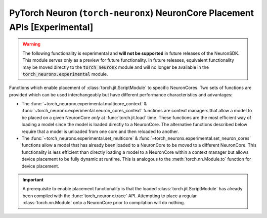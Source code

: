 .. _torch_neuronx_core_placement_api:

PyTorch Neuron (``torch-neuronx``) NeuronCore Placement APIs **[Experimental]**
===============================================================================

.. warning::

    The following functionality is experimental and **will not be supported** in
    future releases of the NeuronSDK. This module serves only as a preview for
    future functionality. In future releases, equivalent functionality may
    be moved directly to the :code:`torch_neuronx` module and will no longer be
    available in the :code:`torch_neuronx.experimental` module.


Functions which enable placement of :class:`torch.jit.ScriptModule` to specific
NeuronCores. Two sets of functions are provided which can be used
interchangeably but have different performance characteristics and advantages:

- The :func:`~torch_neuronx.experimental.multicore_context` &
  :func:`~torch_neuronx.experimental.neuron_cores_context` functions are context
  managers that allow a model to be placed on a given NeuronCore *only* at
  :func:`torch.jit.load` time. These functions are the most efficient way of
  loading a model since the model is loaded directly to a NeuronCore. The
  alternative functions described below require that a model is unloaded from
  one core and then reloaded to another.
- The :func:`~torch_neuronx.experimental.set_multicore` &
  :func:`~torch_neuronx.experimental.set_neuron_cores` functions allow a model
  that has already been loaded to a NeuronCore to be moved to a different
  NeuronCore. This functionality is less efficient than directly loading a model
  to a NeuronCore within a context manager but allows device placement to be
  fully dynamic at runtime. This is analogous to the :meth:`torch.nn.Module.to`
  function for device placement.

.. important::

    A prerequisite to enable placement functionality is that
    the loaded :class:`torch.jit.ScriptModule` has already been compiled with
    the :func:`torch_neuronx.trace` API. Attempting to place a regular
    :class:`torch.nn.Module` onto a NeuronCore prior to compilation will do
    nothing.

.. py:function:: torch_neuronx.experimental.set_neuron_cores(trace: torch.jit.ScriptModule, start_nc: int=-1, nc_count: int=-1)

    Set the NeuronCore start/count for all Neuron subgraphs in a torch Module.

    This will unload the model from an existing NeuronCore if it is already
    loaded.

    *Requires Torch 1.8+*

    :arg ~torch.jit.ScriptModule trace: A torch module which contains one or more Neuron subgraphs.
    :keyword int start_nc: The starting NeuronCore index where the Module is placed. The
        value ``-1`` automatically loads to the optimal NeuronCore (least
        used). Note that this index is always relative to NeuronCores
        visible to this process.
    :keyword int nc_count: The number of NeuronCores to use. The value ``-1``
        will load a model to exactly one NeuronCore. If ``nc_count``
        is greater than than one, the model will be replicated across multiple
        NeuronCores.

    :raises [RuntimeError]: If the Neuron runtime cannot be initialized.
    :raises [ValueError]: If the ``nc_count`` is an invalid number of NeuronCores.

    .. rubric:: Examples

    *Single Load*: Move a model to the first visible NeuronCore after
    loading.

    .. code-block:: python

        model = torch.jit.load('example_neuron_model.pt')
        torch_neuronx.experimental.set_neuron_cores(model, start_nc=0, nc_count=1)

        model(example) # Executes on NeuronCore 0
        model(example) # Executes on NeuronCore 0
        model(example) # Executes on NeuronCore 0

    *Multiple Core Replication*: Replicate a model to 2 NeuronCores after
    loading. This allows a single :class:`torch.jit.ScriptModule` to
    use multiple NeuronCores by running round-robin executions.

    .. code-block:: python

        model = torch.jit.load('example_neuron_model.pt')
        torch_neuronx.experimental.set_neuron_cores(model, start_nc=2, nc_count=2)

        model(example) # Executes on NeuronCore 2
        model(example) # Executes on NeuronCore 3
        model(example) # Executes on NeuronCore 2

    *Multiple Model Load*: Move and pin 2 models to separate NeuronCores.
    This causes each :class:`torch.jit.ScriptModule` to always execute on
    a specific NeuronCore.

    .. code-block:: python

        model1 = torch.jit.load('example_neuron_model.pt')
        torch_neuronx.experimental.set_neuron_cores(model1, start_nc=2)

        model2 = torch.jit.load('example_neuron_model.pt')
        torch_neuronx.experimental.set_neuron_cores(model2, start_nc=0)

        model1(example) # Executes on NeuronCore 2
        model1(example) # Executes on NeuronCore 2
        model2(example) # Executes on NeuronCore 0
        model2(example) # Executes on NeuronCore 0


.. py:function:: torch_neuronx.experimental.set_multicore(trace: torch.jit.ScriptModule)

    Loads all Neuron subgraphs in a torch Module to all visible NeuronCores.

    This loads each Neuron subgraph within a :class:`torch.jit.ScriptModule`
    to multiple NeuronCores without requiring multiple calls to
    :func:`torch.jit.load`. This allows a single
    :class:`torch.jit.ScriptModule` to use multiple NeuronCores for
    concurrent threadsafe inferences. Executions use a round-robin strategy
    to distribute across NeuronCores.

    This will unload the model from an existing NeuronCore if it is already
    loaded.

    *Requires Torch 1.8+*

    :arg ~torch.jit.ScriptModule trace: A torch module which contains one or more Neuron subgraphs.

    :raises [RuntimeError]: If the Neuron runtime cannot be initialized.

    .. rubric:: Examples

    *Multiple Core Replication*: Move a model across all visible
    NeuronCores after loading. This allows a single
    :class:`torch.jit.ScriptModule` to use all NeuronCores by
    running round-robin executions.

    .. code-block:: python

        model = torch.jit.load('example_neuron_model.pt')
        torch_neuronx.experimental.set_multicore(model)

        model(example) # Executes on NeuronCore 0
        model(example) # Executes on NeuronCore 1
        model(example) # Executes on NeuronCore 2


.. py:function:: torch_neuronx.experimental.neuron_cores_context(start_nc: int=-1, nc_count: int=-1)

    A context which sets the NeuronCore start/count for Neuron models loaded
    with :func:`torch.jit.load`.

    This context manager may only be used when loading a model with
    :func:`torch.jit.load`. A model which has already been loaded into memory
    will not be affected by this context manager. Furthermore, after loading the
    model, inferences do not need to occur in this context in order to use the
    correct NeuronCores.

    Note that this context is *not* threadsafe. Using multiple core placement
    contexts from multiple threads may not correctly place models.

    :keyword int start_nc: The starting NeuronCore index where the Module is placed. The
        value ``-1`` automatically loads to the optimal NeuronCore (least
        used). Note that this index is always relative to NeuronCores
        visible to this process.
    :keyword int nc_count: The number of NeuronCores to use. The value ``-1``
        will load a model to exactly one NeuronCore. If ``nc_count``
        is greater than than one, the model will be replicated across multiple
        NeuronCores.

    :raises [RuntimeError]: If the Neuron runtime cannot be initialized.
    :raises [ValueError]: If the ``nc_count`` is an invalid number of NeuronCores.


    .. rubric:: Examples

    *Single Load*: Directly load a model from disk to the first visible
    NeuronCore.

    .. code-block:: python

        with torch_neuronx.experimental.neuron_cores_context(start_nc=0, nc_count=1):
            model = torch.jit.load('example_neuron_model.pt')  # Load must occur within the context

        model(example) # Executes on NeuronCore 0
        model(example) # Executes on NeuronCore 0
        model(example) # Executes on NeuronCore 0

    *Multiple Core Replication*: Directly load a model from disk to 2
    NeuronCores. This allows a single :class:`torch.jit.ScriptModule` to
    use multiple NeuronCores by running round-robin executions.

    .. code-block:: python

        with torch_neuronx.experimental.neuron_cores_context(start_nc=2, nc_count=2):
            model = torch.jit.load('example_neuron_model.pt')  # Load must occur within the context

        model(example) # Executes on NeuronCore 2
        model(example) # Executes on NeuronCore 3
        model(example) # Executes on NeuronCore 2

    *Multiple Model Load*: Directly load 2 models from disk and pin them to
    separate NeuronCores. This causes each :class:`torch.jit.ScriptModule`
    to always execute on a specific NeuronCore.

    .. code-block:: python

        with torch_neuronx.experimental.neuron_cores_context(start_nc=2):
            model1 = torch.jit.load('example_neuron_model.pt')  # Load must occur within the context

        with torch_neuronx.experimental.neuron_cores_context(start_nc=0):
            model2 = torch.jit.load('example_neuron_model.pt')  # Load must occur within the context

        model1(example) # Executes on NeuronCore 2
        model1(example) # Executes on NeuronCore 2
        model2(example) # Executes on NeuronCore 0
        model2(example) # Executes on NeuronCore 0


.. py:function:: torch_neuronx.experimental.multicore_context()

    A context manager which loads models to all visible NeuronCores for Neuron
    models loaded with :func:`torch.jit.load`.

    This loads each Neuron subgraph within a :class:`torch.jit.ScriptModule`
    to multiple NeuronCores without requiring multiple calls to
    :func:`torch.jit.load`. This allows a single
    :class:`torch.jit.ScriptModule` to use multiple NeuronCores for
    concurrent threadsafe inferences. Executions use a round-robin strategy
    to distribute across NeuronCores.

    This context manager may only be used when loading a model with
    :func:`torch.jit.load`. A model which has already been loaded into memory
    will not be affected by this context manager. Furthermore, after loading the
    model, inferences do not need to occur in this context in order to use the
    correct NeuronCores.

    Note that this context is *not* threadsafe. Using multiple core placement
    contexts from multiple threads may not correctly place models.

    :raises [RuntimeError]: If the Neuron runtime cannot be initialized.

    .. rubric:: Examples

    *Multiple Core Replication*: Directly load a model to all visible
    NeuronCores. This allows a single  :class:`torch.jit.ScriptModule`
    to use all NeuronCores by running round-robin executions.

    .. code-block:: python

        with torch_neuronx.experimental.multicore_context():
            model = torch.jit.load('example_neuron_model.pt')  # Load must occur within the context

        model(example) # Executes on NeuronCore 0
        model(example) # Executes on NeuronCore 1
        model(example) # Executes on NeuronCore 2

